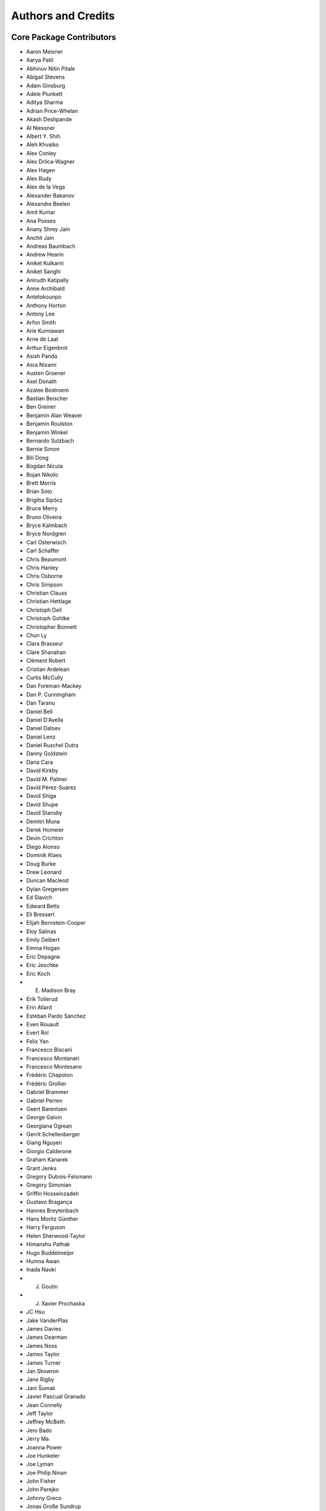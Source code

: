 *******************
Authors and Credits
*******************

Core Package Contributors
=========================

* Aaron Meisner
* Aarya Patil
* Abhinuv Nitin Pitale
* Abigail Stevens
* Adam Ginsburg
* Adele Plunkett
* Aditya Sharma
* Adrian Price-Whelan
* Akash Deshpande
* Al Niessner
* Albert Y. Shih
* Aleh Khvalko
* Alex Conley
* Alex Drlica-Wagner
* Alex Hagen
* Alex Rudy
* Alex de la Vega
* Alexander Bakanov
* Alexandre Beelen
* Amit Kumar
* Ana Posses
* Anany Shrey Jain
* Anchit Jain
* Andreas Baumbach
* Andrew Hearin
* Aniket Kulkarni
* Aniket Sanghi
* Anirudh Katipally
* Anne Archibald
* Antetokounpo
* Anthony Horton
* Antony Lee
* Arfon Smith
* Arie Kurniawan
* Arne de Laat
* Arthur Eigenbrot
* Asish Panda
* Asra Nizami
* Austen Groener
* Axel Donath
* Azalee Bostroem
* Bastian Beischer
* Ben Greiner
* Benjamin Alan Weaver
* Benjamin Roulston
* Benjamin Winkel
* Bernardo Sulzbach
* Bernie Simon
* Bili Dong
* Bogdan Nicula
* Bojan Nikolic
* Brett Morris
* Brian Soto
* Brigitta Sipőcz
* Bruce Merry
* Bruno Oliveira
* Bryce Kalmbach
* Bryce Nordgren
* Carl Osterwisch
* Carl Schaffer
* Chris Beaumont
* Chris Hanley
* Chris Osborne
* Chris Simpson
* Christian Clauss
* Christian Hettlage
* Christoph Deil
* Christoph Gohlke
* Christopher Bonnett
* Chun Ly
* Clara Brasseur
* Clare Shanahan
* Clément Robert
* Cristian Ardelean
* Curtis McCully
* Dan Foreman-Mackey
* Dan P. Cunningham
* Dan Taranu
* Daniel Bell
* Daniel D'Avella
* Daniel Datsev
* Daniel Lenz
* Daniel Ruschel Dutra
* Danny Goldstein
* Daria Cara
* David Kirkby
* David M. Palmer
* David Pérez-Suárez
* David Shiga
* David Shupe
* David Stansby
* Demitri Muna
* Derek Homeier
* Devin Crichton
* Diego Alonso
* Dominik Klaes
* Doug Burke
* Drew Leonard
* Duncan Macleod
* Dylan Gregersen
* Ed Slavich
* Edward Betts
* Eli Bressert
* Elijah Bernstein-Cooper
* Eloy Salinas
* Emily Deibert
* Emma Hogan
* Eric Depagne
* Eric Jeschke
* Eric Koch
* E. Madison Bray
* Erik Tollerud
* Erin Allard
* Esteban Pardo Sánchez
* Even Rouault
* Evert Rol
* Felix Yan
* Francesco Biscani
* Francesco Montanari
* Francesco Montesano
* Frédéric Chapoton
* Frédéric Grollier
* Gabriel Brammer
* Gabriel Perren
* Geert Barentsen
* George Galvin
* Georgiana Ogrean
* Gerrit Schellenberger
* Giang Nguyen
* Giorgio Calderone
* Graham Kanarek
* Grant Jenks
* Gregory Dubois-Felsmann
* Gregory Simonian
* Griffin Hosseinzadeh
* Gustavo Bragança
* Hannes Breytenbach
* Hans Moritz Günther
* Harry Ferguson
* Helen Sherwood-Taylor
* Himanshu Pathak
* Hugo Buddelmeijer
* Humna Awan
* Inada Naoki
* J. Goutin
* J. Xavier Prochaska
* JC Hsu
* Jake VanderPlas
* James Davies
* James Dearman
* James Noss
* James Taylor
* James Turner
* Jan Skowron
* Jane Rigby
* Jani Šumak
* Javier Pascual Granado
* Jean Connelly
* Jeff Taylor
* Jeffrey McBeth
* Jero Bado
* Jerry Ma
* Joanna Power
* Joe Hunkeler
* Joe Lyman
* Joe Philip Ninan
* John Fisher
* John Parejko
* Johnny Greco
* Jonas Große Sundrup
* Jonathan Eisenhamer
* Jonathan Foster
* Jonathan Sick
* Jonathan Whitmore
* Jörg Dietrich
* Joseph Jon Booker
* Joseph Long
* Joseph Ryan
* Joseph Schlitz
* José Sabater Montes
* Juan Luis Cano Rodríguez
* Juanjo Bazán
* Julien Woillez
* Jurien Huisman
* Kacper Kowalik
* Karan Grover
* Karl Gordon
* Karl Vyhmeister
* Katrin Leinweber
* Kelle Cruz
* Kevin Gullikson
* Kevin Sooley
* Kewei Li
* Kieran Leschinski
* Kirill Tchernyshyov
* Kris Stern
* Kristin Berry
* Kyle Barbary
* Kyle Oman
* Larry Bradley
* Laura Watkins
* Lauren Glattly
* Leah Fulmer
* Lee Spitler
* Lehman Garrison
* Lennard Kiehl
* Leo Singer
* Leonardo Ferreira
* Lia Corrales
* Lingyi Hu
* Lisa Martin
* Lisa Walter
* Ludwig Schwardt
* Luigi Paioro
* Luke G. Bouma
* Luke Kelley
* M Atakan Gürkan
* M S R Dinesh
* Mabry Cervin
* Madhura Parikh
* Magali Mebsout
* Manas Satish Bedmutha
* Maneesh Yadav
* Mangala Gowri Krishnamoorthy
* Manish Biswas
* Manodeep Sinha
* Mark Fardal
* Mark Taylor
* Marten van Kerkwijk
* Martin Glatzle
* Matej Stuchlik
* Mathieu Servillat
* Matt Davis
* Matteo Bachetti
* Matthew Bourque
* Matthew Brett
* Matthew Craig
* Matthew Petroff
* Matthew Turk
* Mavani Bhautik
* Max Silbiger
* Max Voronkov
* Maximilian Nöthe
* Médéric Boquien
* Megan Sosey
* Michael Droettboom
* Michael Hirsch
* Michael Hoenig
* Michael Lindner-D'Addario
* Michael Mueller
* Michael Seifert
* Michael Wood-Vasey
* Michael Zhang
* Michele Costa
* Michele Mastropietro
* Miguel de Val-Borro
* Mihai Cara
* Mike Alexandersen
* Mike McCarty
* Mikhail Minin
* Mikołaj
* Miruna Oprescu
* Moataz Hisham
* Mohan Agrawal
* Molly Peeples
* Nabil Freij
* Nadia Dencheva
* Nathanial Hendler
* Nathaniel Starkman
* Neal McBurnett
* Neil Crighton
* Neil Parley
* Nicholas Earl
* Nicholas S. Kern
* Nicholas Saunders
* Nick Lloyd
* Nick Murphy
* Nicolas Tessore
* Nikita Saxena
* Nimit Bhardwaj
* Noah Zuckman
* Nora Luetzgendorf
* Ole Streicher
* Orion Poplawski
* Parikshit Sakurikar
* Patricio Rojo
* Patti Carroll
* Paul Barrett
* Paul Hirst
* Paul Huwe
* Paul Price
* Paul Sladen
* Pauline Barmby
* Perry Greenfield
* Peter Cock
* Peter Teuben
* Peter Yoachim
* Pey Lian Lim
* Prasanth Nair
* Pratik Patel
* Pritish Chakraborty
* Ralf Gommers
* Rashid Khan
* Rasmus Handberg
* Ray Plante
* Régis Terrier
* Ricardo Fonseca
* Ricardo Ogando
* Ricky O'Steen
* Ritiek Malhotra
* Ritwick DSouza
* Roban Hultman Kramer
* Robel Geda
* Robert Cross
* Rocio Kiman
* Rohan Rajpal
* Rohit Kapoor
* Rohit Patil
* Roman Tolesnikov
* Rui Xue
* Ryan Abernathey
* Ryan Cooke
* Ryan Fox
* Sadie Bartholomew
* Sam Verstocken
* Samuel Brice
* Sanjeev Dubey
* Sara Ogaz
* Sarah Kendrew
* Sashank Mishra
* Saurav Sachidanand
* Scott Thomas
* Semyeong Oh
* Serge Montagnac
* Sergio Pascual
* SF Graves
* Shailesh Ahuja
* Shantanu Srivastava
* Shilpi Jain
* Shivan Sornarajah
* Shivansh Mishra
* Shresth Verma
* Shreyas Bapat
* Sigurd Næss
* Simon Conseil
* Simon Gibbons
* Simon Liedtke
* Simon Torres
* Sourabh Cheedella
* Srikrishna Sekhar
* Stefan Becker
* Stefan Nelson
* Stephen Portillo
* Steve Crawford
* Steven Bamford
* Stuart Littlefair
* Stuart Mumford
* Sudheesh Singanamalla
* Sushobhana Patra
* Swapnil Sharma
* T. Carl Beery
* Tanuj Rastogi
* Thomas Erben
* Thomas Robitaille
* Thompson Le Blanc
* Tiffany Jansen
* Tim Jenness
* Tim Plummer
* Tito Dal Canton
* Tom Aldcroft
* Tom Donaldson
* Tom J Wilson
* Tom Kooij
* Tomas Babej
* Tyler Finethy
* VSN Reddy Janga
* Vatsala Swaroop
* Victoria Dye
* Vinayak Mehta
* Vishnunarayan K I
* Vital Fernández
* Víctor Terrón
* Víctor Zabalza
* Wilfred Tyler Gee
* William Jamieson
* Wolfgang Kerzendorf
* Yannick Copin
* Yash Kumar
* Yash Sharma
* Yingqi Ying
* Zac Hatfield-Dodds
* Zach Edwards
* Zachary Kurtz
* Zeljko Ivezic
* Zlatan Vasović
* Zé Vinicius

Other Credits
=============

* Kyle Barbary for designing the Astropy logos and documentation themes.
* Andrew Pontzen and the `pynbody <https://github.com/pynbody/pynbody>`_ team
  (For code that grew into :mod:`astropy.units`)
* Everyone on the `astropy-dev mailing list`_ and the `Astropy mailing list`_
  for contributing to many discussions and decisions!

(If you have contributed to the ``astropy`` core package and your name is missing,
please send an email to the coordinators, or
`open a pull request for this page <https://github.com/astropy/astropy/edit/main/docs/credits.rst>`_
in the `astropy repository <https://github.com/astropy/astropy>`_)

For how to acknowledge Astropy, please see `the Acknowledging or Citing Astropy page <https://www.astropy.org/acknowledging.html>`_.
